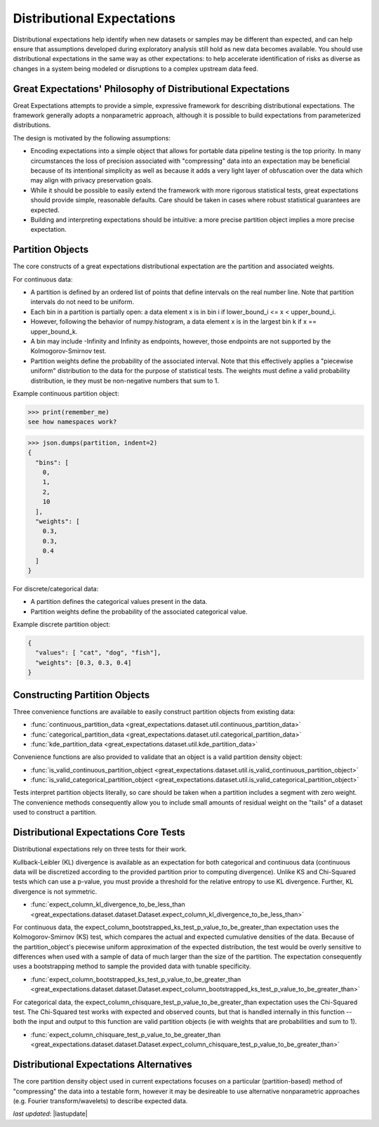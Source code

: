 .. _distributional_expectations:

================================================================================
Distributional Expectations
================================================================================

Distributional expectations help identify when new datasets or samples may be different than expected, and can help \
ensure that assumptions developed during exploratory analysis still hold as new data becomes available. You should use \
distributional expectations in the same way as other expectations: to help accelerate identification of risks as \
diverse as changes in a system being modeled or disruptions to a complex upstream data feed.

Great Expectations' Philosophy of Distributional Expectations
--------------------------------------------------------------------------------

Great Expectations attempts to provide a simple, expressive framework for describing distributional expectations. \
The framework generally adopts a nonparametric approach, although it is possible to build expectations from \
parameterized distributions.

The design is motivated by the following assumptions:

* Encoding expectations into a simple object that allows for portable data pipeline testing is the top priority. \
  In many circumstances the loss of precision associated with "compressing" data into an expectation may be beneficial \
  because of its intentional simplicity as well as because it adds a very light layer of obfuscation over the data \
  which may align with privacy preservation goals.
* While it should be possible to easily extend the framework with more rigorous statistical tests, great expectations \
  should provide simple, reasonable defaults. Care should be taken in cases where robust statistical guarantees are \
  expected.
* Building and interpreting expectations should be intuitive: a more precise partition object implies a more precise \
  expectation.


.. _partition_object:

Partition Objects
--------------------------------------------------------------------------------

The core constructs of a great expectations distributional expectation are the partition and associated weights.

For continuous data:

* A partition is defined by an ordered list of points that define intervals on the real number line. Note that partition intervals do not need to be uniform.
* Each bin in a partition is partially open: a data element x is in bin i if lower_bound_i <= x < upper_bound_i.
* However, following the behavior of numpy.histogram, a data element x is in the largest bin k if x == upper_bound_k.
* A bin may include -Infinity and Infinity as endpoints, however, those endpoints are not supported by the Kolmogorov-Smirnov test.

* Partition weights define the probability of the associated interval. Note that this effectively applies a "piecewise uniform" distribution to the data for the purpose of statistical tests. The weights must define a valid probability distribution, ie they must be non-negative numbers that sum to 1.

Example continuous partition object:

.. invisible-code-block: python

  remember_me = 'see how namespaces work?'
  import json

>>> print(remember_me)
see how namespaces work?

.. code-block:: python
    partition = {
        "bins": [0, 1, 2, 10],
        "weights": [0.3, 0.3, 0.4]
    }

>>> json.dumps(partition, indent=2)
{
  "bins": [
    0,
    1,
    2,
    10
  ],
  "weights": [
    0.3,
    0.3,
    0.4
  ]
}

For discrete/categorical data:

* A partition defines the categorical values present in the data.
* Partition weights define the probability of the associated categorical value.

Example discrete partition object:

.. code-block:: python

  {
    "values": [ "cat", "dog", "fish"],
    "weights": [0.3, 0.3, 0.4]
  }


Constructing Partition Objects
--------------------------------------------------------------------------------
Three convenience functions are available to easily construct partition objects from existing data:

* :func:`continuous_partition_data <great_expectations.dataset.util.continuous_partition_data>`
* :func:`categorical_partition_data <great_expectations.dataset.util.categorical_partition_data>`
* :func:`kde_partition_data <great_expectations.dataset.util.kde_partition_data>`

Convenience functions are also provided to validate that an object is a valid partition density object:

* :func:`is_valid_continuous_partition_object <great_expectations.dataset.util.is_valid_continuous_partition_object>`
* :func:`is_valid_categorical_partition_object <great_expectations.dataset.util.is_valid_categorical_partition_object>`

Tests interpret partition objects literally, so care should be taken when a partition includes a segment with zero weight. The convenience methods consequently allow you to include small amounts of residual weight on the "tails" of a dataset used to construct a partition.


Distributional Expectations Core Tests
--------------------------------------------------------------------------------
Distributional expectations rely on three tests for their work.

Kullback-Leibler (KL) divergence is available as an expectation for both categorical and continuous data (continuous data will be discretized according to the provided partition prior to computing divergence). Unlike KS and Chi-Squared tests which can use a p-value, you must provide a threshold for the relative entropy to use KL divergence. Further, KL divergence is not symmetric.

* :func:`expect_column_kl_divergence_to_be_less_than <great_expectations.dataset.dataset.Dataset.expect_column_kl_divergence_to_be_less_than>`

For continuous data, the expect_column_bootstrapped_ks_test_p_value_to_be_greater_than expectation uses the Kolmogorov-Smirnov (KS) test, which compares the actual and expected cumulative densities of the data. Because of the partition_object's piecewise uniform approximation of the expected distribution, the test would be overly sensitive to differences when used with a sample of data of much larger than the size of the partition. The expectation consequently uses a bootstrapping method to sample the provided data with tunable specificity.

* :func:`expect_column_bootstrapped_ks_test_p_value_to_be_greater_than <great_expectations.dataset.dataset.Dataset.expect_column_bootstrapped_ks_test_p_value_to_be_greater_than>`

For categorical data, the expect_column_chisquare_test_p_value_to_be_greater_than expectation uses the Chi-Squared test. The Chi-Squared test works with expected and observed counts, but that is handled internally in this function -- both the input and output to this function are valid partition objects (ie with weights that are probabilities and sum to 1).

* :func:`expect_column_chisquare_test_p_value_to_be_greater_than <great_expectations.dataset.dataset.Dataset.expect_column_chisquare_test_p_value_to_be_greater_than>`



Distributional Expectations Alternatives
--------------------------------------------------------------------------------
The core partition density object used in current expectations focuses on a particular (partition-based) method of "compressing" the data into a testable form, however it may be desireable to use alternative nonparametric approaches (e.g. Fourier transform/wavelets) to describe expected data.

*last updated*: |lastupdate|

